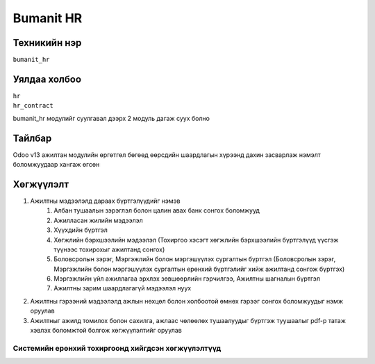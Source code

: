 **********
Bumanit HR
**********

.. |

Техникийн нэр
=============

``bumanit_hr``

.. |

Уялдаа холбоо
=============

| ``hr``
| ``hr_contract``


bumanit_hr модулийг суулгавал дээрх 2 модуль дагаж суух болно

Тайлбар
=======

Odoo v13 ажилтан модулийн өргөтгөл бөгөөд өөрсдийн шаардлагын хүрээнд дахин засварлаж
нэмэлт боломжуудаар хангаж өгсөн

.. |

Хөгжүүлэлт
==========

1. Ажилтны мэдээлэлд дараах бүртгэлүүдийг нэмэв
    1. Албан тушаалын зэрэглэл болон цалин авах банк сонгох боломжууд
    2. Ажилласан жилийн мэдээлэл
    3. Хүүхдийн бүртгэл
    4. Хөгжлийн бэрхшээлийн мэдээлэл (Тохиргоо хэсэгт хөгжлийн бэрхшээлийн бүртгэлүүд үүсгэж түүнээс тохирохыг ажилтанд сонгох)
    5. Боловсролын зэрэг, Мэргэжлийн болон мэргэшүүлэх сургалтын бүртгэл (Боловсролын зэрэг, Мэргэжлийн болон мэргэшүүлэх сургалтын ерөнхий бүртгэлийг хийж ажилтанд сонгож бүртгэх)
    6. Мэргэжлийн үйл ажиллагаа эрхлэх зөвшөөрлийн гэрчилгээ, Ажилтны шагналын бүртгэл
    7. Ажилтны зарим шаардлагагүй мэдээлэл нуух 
2. Ажилтны гэрээний мэдээлэлд ажлын нөхцөл болон холбоотой өмнөх гэрээг сонгох боломжуудыг нэмж оруулав
3. Ажилтныг ажилд томилох болон сахилга, ажлаас чөлөөлөх тушаалуудыг бүртгэж туушаалыг pdf-р татаж хэвлэх боломжтой болгож хөгжүүлэлтийг оруулав

Системийн ерөнхий тохиргоонд хийгдсэн хөгжүүлэлтүүд
-------------------------------------------------------------
